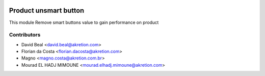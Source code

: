 
.. image:: https://img.shields.io/badge/licence-AGPL--3-blue.svg
   :target: http://www.gnu.org/licenses/agpl-3.0-standalone.html
   :alt: License: AGPL-3

======================
Product unsmart button
======================

This module Remove smart buttons value  to gain performance on product

Contributors
------------

*  David Beal <david.beal@akretion.com>
*  Florian da Costa <florian.dacosta@akretion.com>
*  Magno <magno.costa@akretion.com.br>
*  Mourad EL HADJ MIMOUNE <mourad.elhadj.mimoune@akretion.com>
